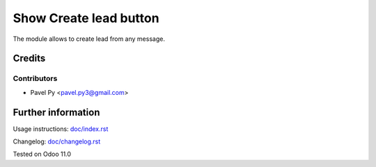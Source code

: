 ==========================
 Show Create lead button
==========================

The module allows to create lead from any message.

Credits
=======

Contributors
------------
* Pavel Py <pavel.py3@gmail.com>

Further information
===================

Usage instructions: `<doc/index.rst>`_

Changelog: `<doc/changelog.rst>`_

Tested on Odoo 11.0
